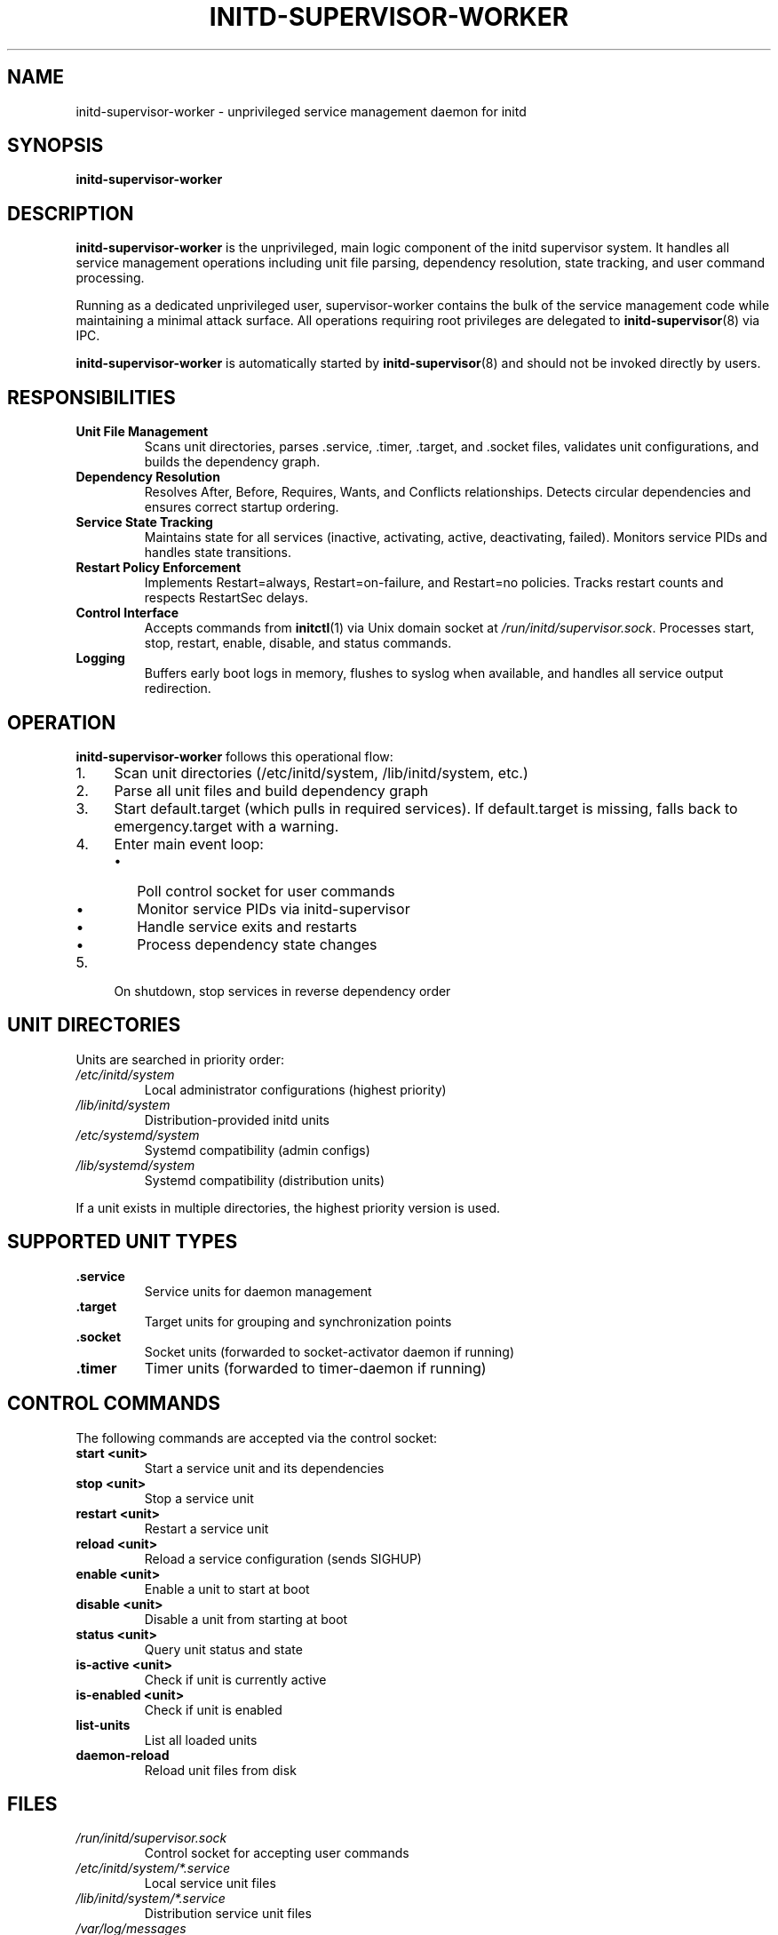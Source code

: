 .TH INITD-SUPERVISOR-WORKER 8 "2025" "initd 0.1" "System Manager's Manual"
.SH NAME
initd-supervisor-worker \- unprivileged service management daemon for initd
.SH SYNOPSIS
.B initd-supervisor-worker
.SH DESCRIPTION
.B initd-supervisor-worker
is the unprivileged, main logic component of the initd supervisor system.
It handles all service management operations including unit file parsing,
dependency resolution, state tracking, and user command processing.
.PP
Running as a dedicated unprivileged user, supervisor-worker contains the bulk
of the service management code while maintaining a minimal attack surface.
All operations requiring root privileges are delegated to
.BR initd-supervisor (8)
via IPC.
.PP
.B initd-supervisor-worker
is automatically started by
.BR initd-supervisor (8)
and should not be invoked directly by users.
.SH RESPONSIBILITIES
.TP
.B Unit File Management
Scans unit directories, parses .service, .timer, .target, and .socket files,
validates unit configurations, and builds the dependency graph.
.TP
.B Dependency Resolution
Resolves After, Before, Requires, Wants, and Conflicts relationships.
Detects circular dependencies and ensures correct startup ordering.
.TP
.B Service State Tracking
Maintains state for all services (inactive, activating, active, deactivating, failed).
Monitors service PIDs and handles state transitions.
.TP
.B Restart Policy Enforcement
Implements Restart=always, Restart=on-failure, and Restart=no policies.
Tracks restart counts and respects RestartSec delays.
.TP
.B Control Interface
Accepts commands from
.BR initctl (1)
via Unix domain socket at
.IR /run/initd/supervisor.sock .
Processes start, stop, restart, enable, disable, and status commands.
.TP
.B Logging
Buffers early boot logs in memory, flushes to syslog when available,
and handles all service output redirection.
.SH OPERATION
.B initd-supervisor-worker
follows this operational flow:
.IP 1. 4
Scan unit directories (/etc/initd/system, /lib/initd/system, etc.)
.IP 2.
Parse all unit files and build dependency graph
.IP 3.
Start default.target (which pulls in required services). If default.target
is missing, falls back to emergency.target with a warning.
.IP 4.
Enter main event loop:
.RS
.IP \(bu 2
Poll control socket for user commands
.IP \(bu
Monitor service PIDs via initd-supervisor
.IP \(bu
Handle service exits and restarts
.IP \(bu
Process dependency state changes
.RE
.IP 5.
On shutdown, stop services in reverse dependency order
.SH UNIT DIRECTORIES
Units are searched in priority order:
.TP
.I /etc/initd/system
Local administrator configurations (highest priority)
.TP
.I /lib/initd/system
Distribution-provided initd units
.TP
.I /etc/systemd/system
Systemd compatibility (admin configs)
.TP
.I /lib/systemd/system
Systemd compatibility (distribution units)
.PP
If a unit exists in multiple directories, the highest priority version is used.
.SH SUPPORTED UNIT TYPES
.TP
.B .service
Service units for daemon management
.TP
.B .target
Target units for grouping and synchronization points
.TP
.B .socket
Socket units (forwarded to socket-activator daemon if running)
.TP
.B .timer
Timer units (forwarded to timer-daemon if running)
.SH CONTROL COMMANDS
The following commands are accepted via the control socket:
.TP
.B start <unit>
Start a service unit and its dependencies
.TP
.B stop <unit>
Stop a service unit
.TP
.B restart <unit>
Restart a service unit
.TP
.B reload <unit>
Reload a service configuration (sends SIGHUP)
.TP
.B enable <unit>
Enable a unit to start at boot
.TP
.B disable <unit>
Disable a unit from starting at boot
.TP
.B status <unit>
Query unit status and state
.TP
.B is-active <unit>
Check if unit is currently active
.TP
.B is-enabled <unit>
Check if unit is enabled
.TP
.B list-units
List all loaded units
.TP
.B daemon-reload
Reload unit files from disk
.SH FILES
.TP
.I /run/initd/supervisor.sock
Control socket for accepting user commands
.TP
.I /etc/initd/system/*.service
Local service unit files
.TP
.I /lib/initd/system/*.service
Distribution service unit files
.TP
.I /var/log/messages
System log (via syslog)
.SH SECURITY
.B initd-supervisor-worker
runs as an unprivileged user (typically
.IR initd-supervisor )
with no special privileges. It cannot:
.IP \(bu 2
Execute processes as other users
.IP \(bu
Modify system files
.IP \(bu
Access privileged system calls
.PP
All privileged operations are performed by
.BR initd-supervisor (8)
after request validation.
.SH LOGGING
Early boot logs (before syslog starts) are buffered in memory with
CLOCK_BOOTTIME timestamps. When syslog becomes available, buffered
logs are flushed with reconstructed timestamps. All subsequent logs
go directly to syslog with the format:
.PP
.RS
.I timestamp hostname supervisor[pid]: [unit.service] message
.RE
.SH REQUIRED UNITS
The following target units are hardcoded references and must exist for proper
system operation:
.TP
.B default.target
The primary boot target. Typically a symlink to multi-user.target or
graphical.target. If missing, the supervisor falls back to emergency.target
with a warning.
.TP
.B emergency.target
Minimal recovery target with no dependencies. Used for boot failures and
as a fallback when default.target is missing. Must provide a rescue shell
via emergency.service.
.PP
These targets are referenced in supervisor code and cannot be renamed or
removed without modifying the source.
.SH SEE ALSO
.BR init (8),
.BR initd-supervisor (8),
.BR initctl (1),
.BR systemctl (1),
.BR timer-daemon (8),
.BR socket-activator (8)
.SH AUTHOR
Written for the initd project.
.SH COPYRIGHT
Copyright \(co 2025. Licensed under the MIT License.

